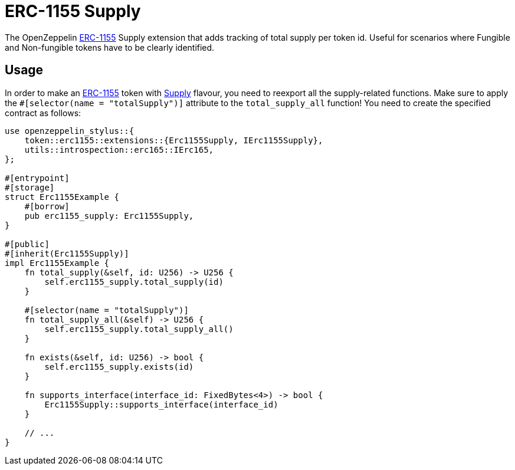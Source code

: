 = ERC-1155 Supply

The OpenZeppelin xref:erc1155.adoc[ERC-1155] Supply extension that adds tracking of total supply per token id.
Useful for scenarios where Fungible and Non-fungible tokens have to be clearly identified.

[[usage]]
== Usage

In order to make an xref:erc1155.adoc[ERC-1155] token with https://docs.rs/openzeppelin-stylus/0.2.0-alpha.3/openzeppelin_stylus/token/erc1155/extensions/supply/index.html[Supply] flavour,
you need to reexport all the supply-related functions.
Make sure to apply the `#[selector(name = "totalSupply")]` attribute to the `total_supply_all` function!
You need to create the specified contract as follows:

[source,rust]
----
use openzeppelin_stylus::{
    token::erc1155::extensions::{Erc1155Supply, IErc1155Supply},
    utils::introspection::erc165::IErc165,
};

#[entrypoint]
#[storage]
struct Erc1155Example {
    #[borrow]
    pub erc1155_supply: Erc1155Supply,
}

#[public]
#[inherit(Erc1155Supply)]
impl Erc1155Example {
    fn total_supply(&self, id: U256) -> U256 {
        self.erc1155_supply.total_supply(id)
    }

    #[selector(name = "totalSupply")]
    fn total_supply_all(&self) -> U256 {
        self.erc1155_supply.total_supply_all()
    }

    fn exists(&self, id: U256) -> bool {
        self.erc1155_supply.exists(id)
    }

    fn supports_interface(interface_id: FixedBytes<4>) -> bool {
        Erc1155Supply::supports_interface(interface_id)
    }

    // ...
}
----
